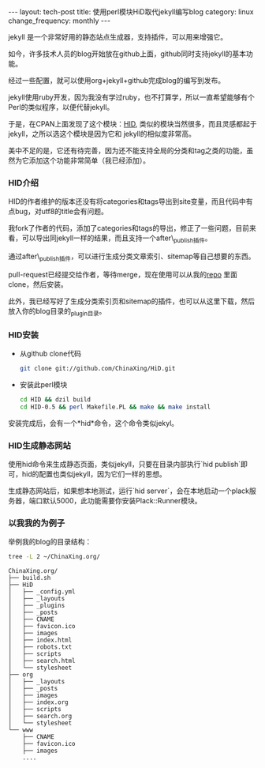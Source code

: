 #+BEGIN_HTML
---
layout: tech-post
title: 使用perl模块HiD取代jekyll编写blog
category: linux
change_frequency: monthly
---
#+END_HTML

jekyll 是一个非常好用的静态站点生成器，支持插件，可以用来增强它。

如今，许多技术人员的blog开始放在github上面，github同时支持jekyll的基本功能。

经过一些配置，就可以使用org+jekyll+github完成blog的编写到发布。

jekyll使用ruby开发，因为我没有学过ruby，也不打算学，所以一直希望能够有个Perl的类似程序，以便代替jekyll。

于是，在CPAN上面发现了这个模块：[[https://github.com/genehack/HiD][HID]], 类似的模块当然很多，而且灵感都起于jekyll，之所以选这个模块是因为它和
jekyll的相似度非常高。

美中不足的是，它还有待完善，因为还不能支持全局的分类和tag之类的功能，虽然为它添加这个功能非常简单（我已经添加）。

*** HID介绍
    HID的作者维护的版本还没有将categories和tags导出到site变量，而且代码中有点bug，对utf8的title会有问题。

    我fork了作者的代码，添加了categories和tags的导出，修正了一些问题，目前来看，可以导出同jekyll一样的结果，而且支持一个after\_publish插件。
    
    通过after\_publish插件，可以进行生成分类文章索引、sitemap等自己想要的东西。
    
    pull-request已经提交给作者，等待merge，现在使用可以从我的[[https://github.com/ChinaXing/HiD][repo]] 里面clone，然后安装。
    
    此外，我已经写好了生成分类索引页和sitemap的插件，也可以从这里下载，然后放入你的blog目录的_plugin目录。
*** HID安装
    - 从github clone代码
      #+BEGIN_SRC sh 
      git clone git://github.com/ChinaXing/HiD.git
      #+END_SRC
    - 安装此perl模块
      #+BEGIN_SRC sh
      cd HID && dzil build
      cd HID-0.5 && perl Makefile.PL && make && make install 
      #+END_SRC
    安装完成后，会有一个*hid*命令，这个命令类似jekyl。
*** HID生成静态网站
    使用hid命令来生成静态页面，类似jekyll，只要在目录内部执行`hid publish`即可，hid的配置也类似jekyll，因为它们一样的思想。
    
    生成静态网站后，如果想本地测试，运行`hid server`，会在本地启动一个plack服务器，端口默认5000，此功能需要你安装Plack::Runner模块。

*** 以我我的为例子
    举例我的blog的目录结构：
    #+BEGIN_SRC sh
     tree -L 2 ~/ChinaXing.org/
    #+END_SRC
    #+BEGIN_EXAMPLE
    ChinaXing.org/
    ├── build.sh
    ├── HiD
    │   ├── _config.yml
    │   ├── _layouts
    │   ├── _plugins
    │   ├── _posts
    │   ├── CNAME
    │   ├── favicon.ico
    │   ├── images
    │   ├── index.html
    │   ├── robots.txt
    │   ├── scripts
    │   ├── search.html
    │   └── stylesheet
    ├── org
    │   ├── _layouts
    │   ├── _posts
    │   ├── images
    │   ├── index.org
    │   ├── scripts
    │   ├── search.org
    │   └── stylesheet
    └── www
        ├── CNAME
        ├── favicon.ico
        ├── images
        ....
    #+END_EXAMPLE



